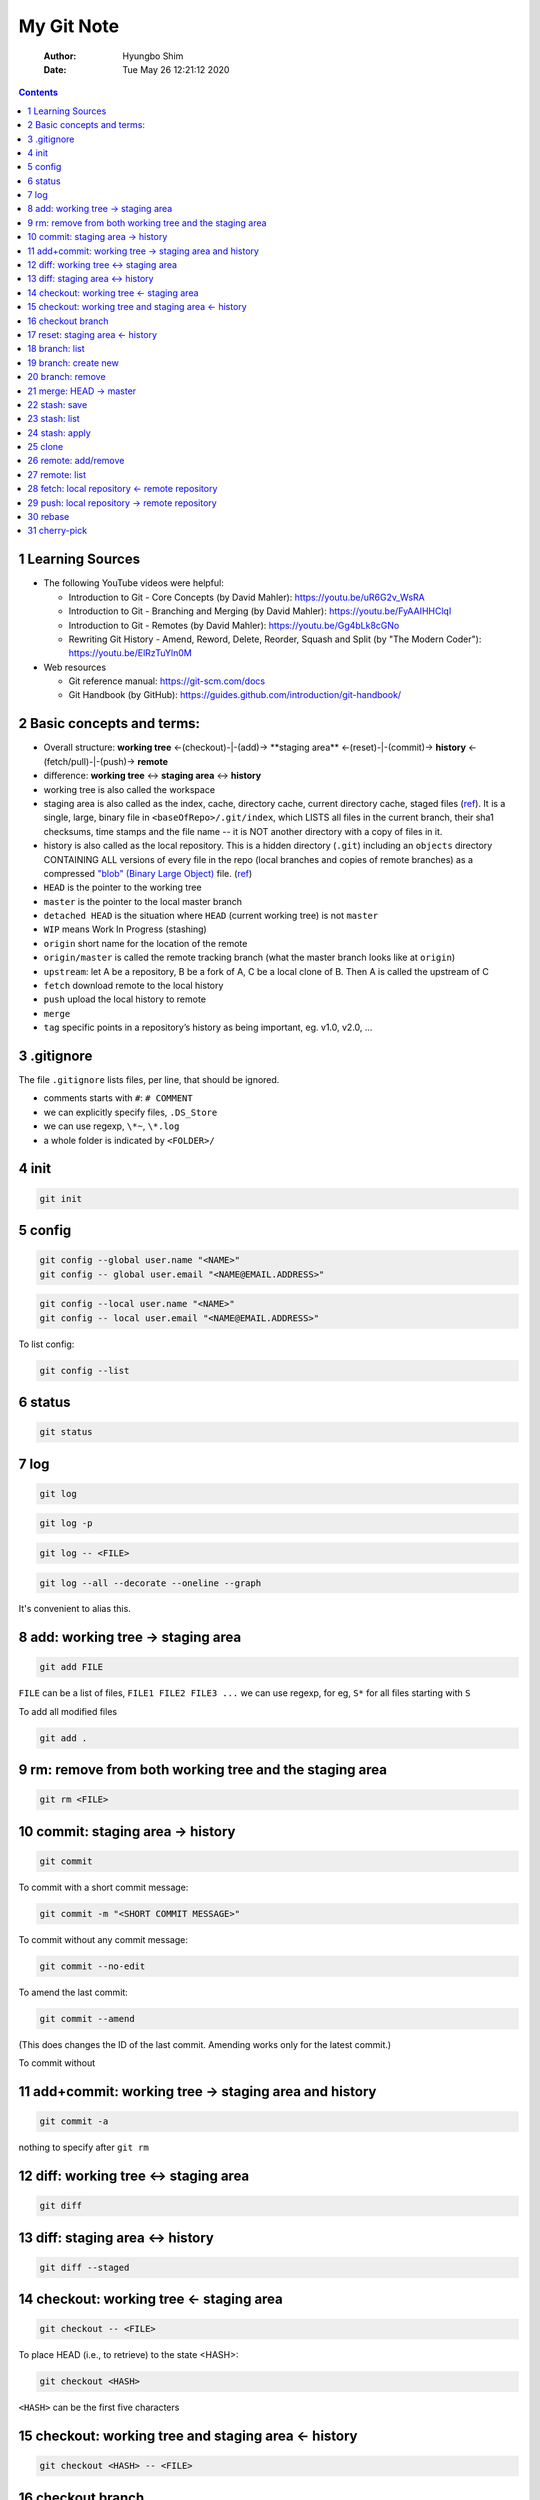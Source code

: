 ===========
My Git Note
===========

    :Author: Hyungbo Shim
    :Date: Tue May 26 12:21:12 2020

.. contents::



1 Learning Sources
------------------

- The following YouTube videos were helpful:

  - Introduction to Git - Core Concepts (by David Mahler): `https://youtu.be/uR6G2v_WsRA <https://youtu.be/uR6G2v_WsRA>`_

  - Introduction to Git - Branching and Merging (by David Mahler): `https://youtu.be/FyAAIHHClqI <https://youtu.be/FyAAIHHClqI>`_

  - Introduction to Git - Remotes (by David Mahler): `https://youtu.be/Gg4bLk8cGNo <https://youtu.be/Gg4bLk8cGNo>`_

  - Rewriting Git History - Amend, Reword, Delete, Reorder, Squash and Split (by "The Modern Coder"): `https://youtu.be/ElRzTuYln0M <https://youtu.be/ElRzTuYln0M>`_

- Web resources

  - Git reference manual: `https://git-scm.com/docs <https://git-scm.com/docs>`_

  - Git Handbook (by GitHub): `https://guides.github.com/introduction/git-handbook/ <https://guides.github.com/introduction/git-handbook/>`_

2 Basic concepts and terms:
---------------------------

- Overall structure: **working tree** <-(checkout)-|-(add)->  **staging area** <-(reset)-|-(commit)-> **history** <-(fetch/pull)-|-(push)-> **remote**

- difference: **working tree** <-> **staging area** <-> **history**

- working tree is also called the workspace

- staging area is also called as the index, cache, directory cache, current directory cache, staged files (`ref <https://gitguys.com/topics/whats-the-deal-with-the-git-index/>`_). It is a single, large, binary file in ``<baseOfRepo>/.git/index``, which LISTS all files in the current branch, their sha1 checksums, time stamps and the file name -- it is NOT another directory with a copy of files in it.

- history is also called as the local repository. This is a hidden directory (``.git``) including an ``objects`` directory CONTAINING ALL versions of every file in the repo (local branches and copies of remote branches) as a compressed `"blob" (Binary Large Object) <https://en.wikipedia.org/wiki/Binary_large_object>`_ file. (`ref <https://stackoverflow.com/questions/3689838/whats-the-difference-between-head-working-tree-and-index-in-git>`_)

- ``HEAD`` is the pointer to the working tree

- ``master`` is the pointer to the local master branch

- ``detached HEAD`` is the situation where ``HEAD`` (current working tree) is not ``master``

- ``WIP`` means Work In Progress (stashing)

- ``origin`` short name for the location of the remote

- ``origin/master`` is called the remote tracking branch (what the master branch looks like at ``origin``)

- ``upstream``: let A be a repository, B be a fork of A, C be a local clone of B. Then A is called the upstream of C

- ``fetch`` download remote to the local history

- ``push`` upload the local history to remote

- ``merge``

- ``tag`` specific points in a repository’s history as being important, eg. v1.0, v2.0, ...

3 .gitignore
------------

The file ``.gitignore`` lists files, per line, that should be ignored.

- comments starts with ``#``: ``# COMMENT``

- we can explicitly specify files, ``.DS_Store``

- we can use regexp, ``\*~``, ``\*.log``

- a whole folder is indicated by ``<FOLDER>/``

4 init
------

.. code:: shell

    git init

5 config
--------

.. code:: shell

    git config --global user.name "<NAME>"
    git config -- global user.email "<NAME@EMAIL.ADDRESS>"

.. code:: shell

    git config --local user.name "<NAME>"
    git config -- local user.email "<NAME@EMAIL.ADDRESS>"

To list config:

.. code:: shell

    git config --list

6 status
--------

.. code:: shell

    git status

7 log
-----

.. code:: shell

    git log

.. code:: shell

    git log -p

.. code:: shell

    git log -- <FILE>

.. code:: shell

    git log --all --decorate --oneline --graph

It's convenient to alias this.

8 add: working tree -> staging area
-----------------------------------

.. code:: shell

    git add FILE

``FILE`` can be a list of files, ``FILE1 FILE2 FILE3 ...``
we can use regexp, for eg, ``S*`` for all files starting with ``S``

To add all modified files

.. code:: shell

    git add .

9 rm: remove from both working tree and the staging area
--------------------------------------------------------

.. code:: shell

    git rm <FILE>

10 commit: staging area -> history
----------------------------------

.. code:: shell

    git commit

To commit with a short commit message:

.. code:: shell

    git commit -m "<SHORT COMMIT MESSAGE>"

To commit without any commit message:

.. code:: shell

    git commit --no-edit

To amend the last commit:

.. code:: shell

    git commit --amend

(This does changes the ID of the last commit. Amending works only for the latest  commit.)

To commit without

11 add+commit: working tree -> staging area and history
-------------------------------------------------------

.. code:: shell

    git commit -a

nothing to specify after ``git rm``

12 diff: working tree <-> staging area
--------------------------------------

.. code:: shell

    git diff

13 diff: staging area <-> history
---------------------------------

.. code:: shell

    git diff --staged

14 checkout: working tree <- staging area
-----------------------------------------

.. code:: shell

    git checkout -- <FILE>

To place HEAD (i.e., to retrieve) to the state <HASH>:

.. code:: shell

    git checkout <HASH>

``<HASH>`` can be the first five characters

15 checkout: working tree and staging area <- history
-----------------------------------------------------

.. code:: shell

    git checkout <HASH> -- <FILE>

16 checkout branch
------------------

.. code:: shell

    git chekout <BRANCH NAME>

17 reset: staging area <- history
---------------------------------

.. code:: shell

    git reset HEAD <FILE>

18 branch: list
---------------

To list all branches:

.. code:: shell

    git branch

To list merged branches:

.. code:: shell

    git branch --merged

To list local and remote branches:

.. code:: shell

    git branch -a

To list remote tracking branches only:

.. code:: shell

    git branch -r

19 branch: create new
---------------------

To create a new branch from HEAD:

.. code:: shell

    git branch <BRANCH NAME>

To create + checkout -> new branch:

.. code:: shell

    git branch -b <BRANCH NAME>

20 branch: remove
-----------------

.. code:: shell

    git branch -d <BRANCH>

21 merge: HEAD -> master
------------------------

To merge <BRANCH> into master:

.. code:: shell

    git merge <BRANCH>

The response can be different depending on the strategy:

- fast-forward

- three-way (recursive)

  - In case of conflict, files with conflict get modified with diff contents. We can check and resolve these conflict by opening those files. When doing this, we also need to delete git markers.

  - After conflicts are resolved, do ``git status``.

  - Aborting the merge process will restore the original file contents:

  .. code:: shell

      git merge --abort

22 stash: save
--------------

To save working directory without staging:

.. code:: shell

    git stash

To stash with comment:

.. code:: shell

    git stash save "<comment>"

23 stash: list
--------------

To list all stashes:

.. code:: shell

    git stash list

To list all stashes with changes:

.. code:: shell

    git stash list -p

24 stash: apply
---------------

.. code:: shell

    git stash apply

.. code:: shell

    git stash apply <LABEL>

Here, ``<LABEL>`` is the one given by ``stash list``

25 clone
--------

.. code:: shell

    git clone git@github.com:name/git.git

26 remote: add/remove
---------------------

To add a new remote:

.. code:: shell

    git remote add origin <REMOTE REPOSITORY URL>


To add upstream:

.. code:: shell

    git remote add upstream <UPSTREAM REPOSITORY URL>

To remove:

.. code:: shell

    git remote remove <REMOTE NAME>

After modifying remote/upstream, run ``git remote -v`` to verify.

27 remote: list
---------------

To list remotes (short names only):

.. code:: shell

    git remote

To list remotes (short and full names only):

.. code:: shell

    git remote

To list remotes verbosely:

.. code:: shell

    git remote -v

28 fetch: local repository <- remote repository
-----------------------------------------------

.. code:: shell

    git fetch origin

Note that this does not affect local/HEAD. We need to merge, eg. ``git merge origin/master`` later.

.. code:: shell

    git fetch upstream

To fetch and merge:

.. code:: shell

    git pull <REMOTE> <BRANCH>

The error "fatal: refusing to merge unrelated histories" may occur when we try to merge/pull unrelated repositories together. For example, we might try to resume old project from scratch while wanting to keep the same GitHub repository. To resolve this:

.. code:: shell

    git pull <REMOTE> <BRANCH> --allow-unrelated-histories

29 push: local repository -> remote repository
----------------------------------------------

.. code:: shell

    git push <REMOTE REPOSITORY: eg. origin> <LOCAL BRANCH: eg. master>

30 rebase
---------

To "operate on" the last <n> commits back from HEAD:

.. code:: shell

    git rebase -i HEAD~<n>

(``-i`` indicates "interactive".)

Interactive commands:

- ``reword``: edit commit message

- ``drop``: remove commit

We can also reorder commits by changing the order of the lines.

31 cherry-pick
--------------
